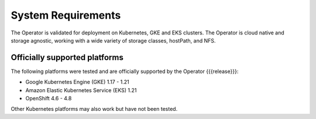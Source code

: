 System Requirements
+++++++++++++++++++

The Operator is validated for deployment on Kubernetes, GKE and EKS clusters.
The Operator is cloud native and storage agnostic, working with a wide variety
of storage classes, hostPath, and NFS.

Officially supported platforms
--------------------------------

The following platforms were tested and are officially supported by the Operator
{{{release}}}:

* Google Kubernetes Engine (GKE) 1.17 - 1.21
* Amazon Elastic Kubernetes Service (EKS) 1.21
* OpenShift 4.6 - 4.8

Other Kubernetes platforms may also work but have not been tested.
